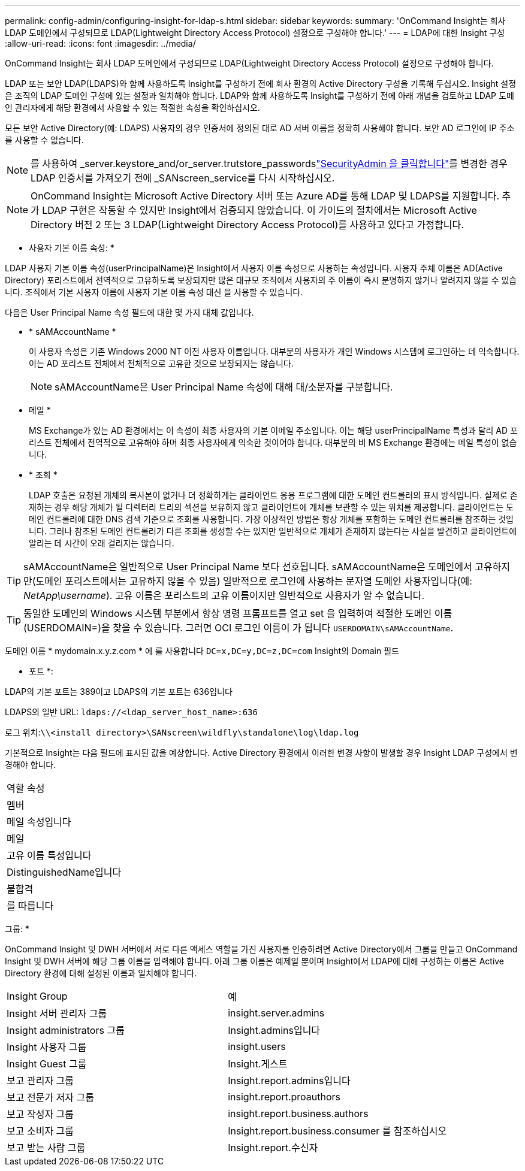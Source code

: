 ---
permalink: config-admin/configuring-insight-for-ldap-s.html 
sidebar: sidebar 
keywords:  
summary: 'OnCommand Insight는 회사 LDAP 도메인에서 구성되므로 LDAP(Lightweight Directory Access Protocol) 설정으로 구성해야 합니다.' 
---
= LDAP에 대한 Insight 구성
:allow-uri-read: 
:icons: font
:imagesdir: ../media/


[role="lead"]
OnCommand Insight는 회사 LDAP 도메인에서 구성되므로 LDAP(Lightweight Directory Access Protocol) 설정으로 구성해야 합니다.

LDAP 또는 보안 LDAP(LDAPS)와 함께 사용하도록 Insight를 구성하기 전에 회사 환경의 Active Directory 구성을 기록해 두십시오. Insight 설정은 조직의 LDAP 도메인 구성에 있는 설정과 일치해야 합니다. LDAP와 함께 사용하도록 Insight를 구성하기 전에 아래 개념을 검토하고 LDAP 도메인 관리자에게 해당 환경에서 사용할 수 있는 적절한 속성을 확인하십시오.

모든 보안 Active Directory(예: LDAPS) 사용자의 경우 인증서에 정의된 대로 AD 서버 이름을 정확히 사용해야 합니다. 보안 AD 로그인에 IP 주소를 사용할 수 없습니다.


NOTE: 를 사용하여 _server.keystore_and/or_server.trutstore_passwordslink:../config-admin/security-management.html["SecurityAdmin 을 클릭합니다"]를 변경한 경우 LDAP 인증서를 가져오기 전에 _SANscreen_service를 다시 시작하십시오.

[NOTE]
====
OnCommand Insight는 Microsoft Active Directory 서버 또는 Azure AD를 통해 LDAP 및 LDAPS를 지원합니다. 추가 LDAP 구현은 작동할 수 있지만 Insight에서 검증되지 않았습니다. 이 가이드의 절차에서는 Microsoft Active Directory 버전 2 또는 3 LDAP(Lightweight Directory Access Protocol)를 사용하고 있다고 가정합니다.

====
* 사용자 기본 이름 속성: *

LDAP 사용자 기본 이름 속성(userPrincipalName)은 Insight에서 사용자 이름 속성으로 사용하는 속성입니다. 사용자 주체 이름은 AD(Active Directory) 포리스트에서 전역적으로 고유하도록 보장되지만 많은 대규모 조직에서 사용자의 주 이름이 즉시 분명하지 않거나 알려지지 않을 수 있습니다. 조직에서 기본 사용자 이름에 사용자 기본 이름 속성 대신 을 사용할 수 있습니다.

다음은 User Principal Name 속성 필드에 대한 몇 가지 대체 값입니다.

* * sAMAccountName *
+
이 사용자 속성은 기존 Windows 2000 NT 이전 사용자 이름입니다. 대부분의 사용자가 개인 Windows 시스템에 로그인하는 데 익숙합니다. 이는 AD 포리스트 전체에서 전체적으로 고유한 것으로 보장되지는 않습니다.

+

NOTE: sAMAccountName은 User Principal Name 속성에 대해 대/소문자를 구분합니다.

* 메일 *
+
MS Exchange가 있는 AD 환경에서는 이 속성이 최종 사용자의 기본 이메일 주소입니다. 이는 해당 userPrincipalName 특성과 달리 AD 포리스트 전체에서 전역적으로 고유해야 하며 최종 사용자에게 익숙한 것이어야 합니다. 대부분의 비 MS Exchange 환경에는 메일 특성이 없습니다.

* * 조회 *
+
LDAP 호출은 요청된 개체의 복사본이 없거나 더 정확하게는 클라이언트 응용 프로그램에 대한 도메인 컨트롤러의 표시 방식입니다. 실제로 존재하는 경우 해당 개체가 될 디렉터리 트리의 섹션을 보유하지 않고 클라이언트에 개체를 보관할 수 있는 위치를 제공합니다. 클라이언트는 도메인 컨트롤러에 대한 DNS 검색 기준으로 조회를 사용합니다. 가장 이상적인 방법은 항상 개체를 포함하는 도메인 컨트롤러를 참조하는 것입니다. 그러나 참조된 도메인 컨트롤러가 다른 조회를 생성할 수는 있지만 일반적으로 개체가 존재하지 않는다는 사실을 발견하고 클라이언트에 알리는 데 시간이 오래 걸리지는 않습니다.




TIP: sAMAccountName은 일반적으로 User Principal Name 보다 선호됩니다. sAMAccountName은 도메인에서 고유하지만(도메인 포리스트에서는 고유하지 않을 수 있음) 일반적으로 로그인에 사용하는 문자열 도메인 사용자입니다(예: _NetApp\username_). 고유 이름은 포리스트의 고유 이름이지만 일반적으로 사용자가 알 수 없습니다.


TIP: 동일한 도메인의 Windows 시스템 부분에서 항상 명령 프롬프트를 열고 set 을 입력하여 적절한 도메인 이름(USERDOMAIN=)을 찾을 수 있습니다. 그러면 OCI 로그인 이름이 가 됩니다 `USERDOMAIN\sAMAccountName`.

도메인 이름 * mydomain.x.y.z.com * 에 를 사용합니다 `DC=x,DC=y,DC=z,DC=com` Insight의 Domain 필드

* 포트 *:

LDAP의 기본 포트는 389이고 LDAPS의 기본 포트는 636입니다

LDAPS의 일반 URL: `ldaps://<ldap_server_host_name>:636`

로그 위치:``\\<install directory>\SANscreen\wildfly\standalone\log\ldap.log``

기본적으로 Insight는 다음 필드에 표시된 값을 예상합니다. Active Directory 환경에서 이러한 변경 사항이 발생할 경우 Insight LDAP 구성에서 변경해야 합니다.

|===


 a| 
역할 속성



 a| 
멤버



 a| 
메일 속성입니다



 a| 
메일



 a| 
고유 이름 특성입니다



 a| 
DistinguishedName입니다



 a| 
불합격



 a| 
를 따릅니다

|===
그룹: *

OnCommand Insight 및 DWH 서버에서 서로 다른 액세스 역할을 가진 사용자를 인증하려면 Active Directory에서 그룹을 만들고 OnCommand Insight 및 DWH 서버에 해당 그룹 이름을 입력해야 합니다. 아래 그룹 이름은 예제일 뿐이며 Insight에서 LDAP에 대해 구성하는 이름은 Active Directory 환경에 대해 설정된 이름과 일치해야 합니다.

|===


| Insight Group | 예 


 a| 
Insight 서버 관리자 그룹
 a| 
insight.server.admins



 a| 
Insight administrators 그룹
 a| 
Insight.admins입니다



 a| 
Insight 사용자 그룹
 a| 
insight.users



 a| 
Insight Guest 그룹
 a| 
Insight.게스트



 a| 
보고 관리자 그룹
 a| 
Insight.report.admins입니다



 a| 
보고 전문가 저자 그룹
 a| 
insight.report.proauthors



 a| 
보고 작성자 그룹
 a| 
insight.report.business.authors



 a| 
보고 소비자 그룹
 a| 
Insight.report.business.consumer 를 참조하십시오



 a| 
보고 받는 사람 그룹
 a| 
Insight.report.수신자

|===